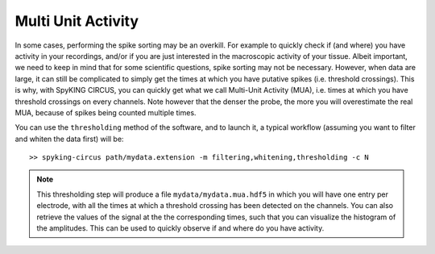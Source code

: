 Multi Unit Activity
===================

In some cases, performing the spike sorting may be an overkill. For example to quickly check if (and where) you have activity in your recordings, and/or if you are just interested in the macroscopic activity of your tissue. Albeit important, we need to keep in mind that for some scientific questions, spike sorting may not be necessary. However, when data are large, it can still be complicated to simply get the times at which you have putative spikes (i.e. threshold crossings).
This is why, with SpyKING CIRCUS, you can quickly get what we call Multi-Unit Activity (MUA), i.e. times at which you have threshold crossings on every channels. Note however that the denser the probe, the more you will overestimate the real MUA, because of spikes being counted multiple times. 

You can use the ``thresholding`` method of the software, and to launch it, a typical workflow (assuming you want to filter and whiten the data first) will be::

    >> spyking-circus path/mydata.extension -m filtering,whitening,thresholding -c N

.. note::
    This thresholding step will produce a file ``mydata/mydata.mua.hdf5`` in which you will have one entry per electrode, with all the times at which a threshold crossing has been detected on the channels. You can also retrieve the values of the signal at the the corresponding times, such that you can visualize the histogram of the amplitudes. This can be used to quickly observe if and where do you have activity.
